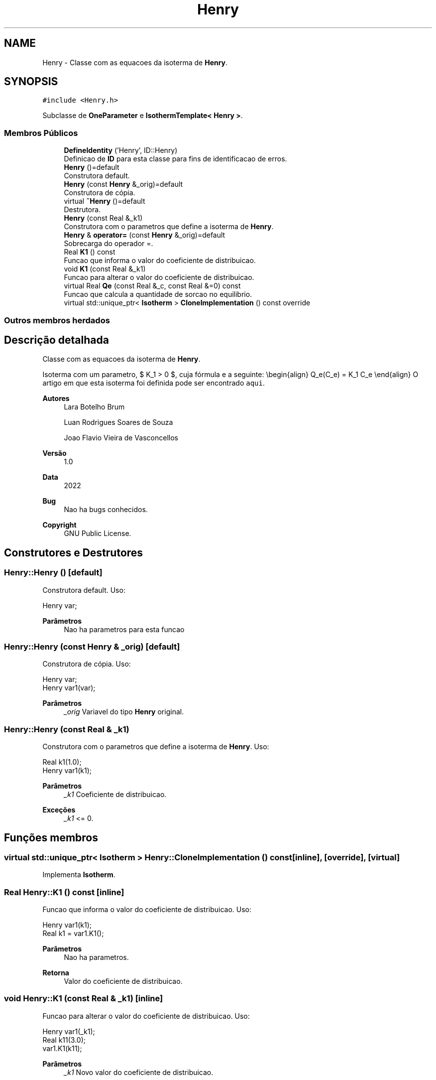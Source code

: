 .TH "Henry" 3 "Segunda, 3 de Outubro de 2022" "Version 1.0.0" "Isotherm++" \" -*- nroff -*-
.ad l
.nh
.SH NAME
Henry \- Classe com as equacoes da isoterma de \fBHenry\fP\&.  

.SH SYNOPSIS
.br
.PP
.PP
\fC#include <Henry\&.h>\fP
.PP
Subclasse de \fBOneParameter\fP e \fBIsothermTemplate< Henry >\fP\&.
.SS "Membros Públicos"

.in +1c
.ti -1c
.RI "\fBDefineIdentity\fP ('Henry', ID::Henry)"
.br
.RI "Definicao de \fBID\fP para esta classe para fins de identificacao de erros\&. "
.ti -1c
.RI "\fBHenry\fP ()=default"
.br
.RI "Construtora default\&. "
.ti -1c
.RI "\fBHenry\fP (const \fBHenry\fP &_orig)=default"
.br
.RI "Construtora de cópia\&. "
.ti -1c
.RI "virtual \fB~Henry\fP ()=default"
.br
.RI "Destrutora\&. "
.ti -1c
.RI "\fBHenry\fP (const Real &_k1)"
.br
.RI "Construtora com o parametros que define a isoterma de \fBHenry\fP\&. "
.ti -1c
.RI "\fBHenry\fP & \fBoperator=\fP (const \fBHenry\fP &_orig)=default"
.br
.RI "Sobrecarga do operador =\&. "
.ti -1c
.RI "Real \fBK1\fP () const"
.br
.RI "Funcao que informa o valor do coeficiente de distribuicao\&. "
.ti -1c
.RI "void \fBK1\fP (const Real &_k1)"
.br
.RI "Funcao para alterar o valor do coeficiente de distribuicao\&. "
.ti -1c
.RI "virtual Real \fBQe\fP (const Real &_c, const Real &=0) const"
.br
.RI "Funcao que calcula a quantidade de sorcao no equilibrio\&. "
.ti -1c
.RI "virtual std::unique_ptr< \fBIsotherm\fP > \fBCloneImplementation\fP () const override"
.br
.in -1c
.SS "Outros membros herdados"
.SH "Descrição detalhada"
.PP 
Classe com as equacoes da isoterma de \fBHenry\fP\&. 

Isoterma com um parametro, $ K_1 > 0 $, cuja fórmula e a seguinte: \\begin{align} Q_e(C_e) = K_1 C_e \\end{align} O artigo em que esta isoterma foi definida pode ser encontrado \fCaqui\fP\&. 
.PP
\fBAutores\fP
.RS 4
Lara Botelho Brum 
.PP
Luan Rodrigues Soares de Souza 
.PP
Joao Flavio Vieira de Vasconcellos 
.RE
.PP
\fBVersão\fP
.RS 4
1\&.0 
.RE
.PP
\fBData\fP
.RS 4
2022 
.RE
.PP
\fBBug\fP
.RS 4
Nao ha bugs conhecidos\&.
.RE
.PP
.PP
\fBCopyright\fP
.RS 4
GNU Public License\&. 
.RE
.PP

.SH "Construtores e Destrutores"
.PP 
.SS "Henry::Henry ()\fC [default]\fP"

.PP
Construtora default\&. Uso: 
.PP
.nf
Henry  var;

.fi
.PP
 
.PP
\fBParâmetros\fP
.RS 4
\fI \fP Nao ha parametros para esta funcao 
.RE
.PP

.SS "Henry::Henry (const \fBHenry\fP & _orig)\fC [default]\fP"

.PP
Construtora de cópia\&. Uso: 
.PP
.nf
Henry  var;
Henry  var1(var);

.fi
.PP
 
.PP
\fBParâmetros\fP
.RS 4
\fI_orig\fP Variavel do tipo \fBHenry\fP original\&. 
.RE
.PP

.SS "Henry::Henry (const Real & _k1)"

.PP
Construtora com o parametros que define a isoterma de \fBHenry\fP\&. Uso: 
.PP
.nf
Real k1(1\&.0);
Henry  var1(k1);

.fi
.PP
 
.PP
\fBParâmetros\fP
.RS 4
\fI_k1\fP Coeficiente de distribuicao\&. 
.RE
.PP
\fBExceções\fP
.RS 4
\fI_k1\fP <= 0\&. 
.RE
.PP

.SH "Funções membros"
.PP 
.SS "virtual std::unique_ptr< \fBIsotherm\fP > Henry::CloneImplementation () const\fC [inline]\fP, \fC [override]\fP, \fC [virtual]\fP"

.PP
Implementa \fBIsotherm\fP\&.
.SS "Real Henry::K1 () const\fC [inline]\fP"

.PP
Funcao que informa o valor do coeficiente de distribuicao\&. Uso: 
.PP
.nf
Henry  var1(k1);
Real   k1 = var1\&.K1();

.fi
.PP
 
.PP
\fBParâmetros\fP
.RS 4
\fI \fP Nao ha parametros\&. 
.RE
.PP
\fBRetorna\fP
.RS 4
Valor do coeficiente de distribuicao\&. 
.RE
.PP

.SS "void Henry::K1 (const Real & _k1)\fC [inline]\fP"

.PP
Funcao para alterar o valor do coeficiente de distribuicao\&. Uso: 
.PP
.nf
Henry  var1(_k1);
Real   k11(3\&.0);
var1\&.K1(k11);

.fi
.PP
 
.PP
\fBParâmetros\fP
.RS 4
\fI_k1\fP Novo valor do coeficiente de distribuicao\&. 
.RE
.PP
\fBExceções\fP
.RS 4
\fI_k1\fP <= 0\&. 
.RE
.PP

.SS "\fBHenry\fP & Henry::operator= (const \fBHenry\fP & _orig)\fC [default]\fP"

.PP
Sobrecarga do operador =\&. Uso: 
.PP
.nf
Henry  var1(k1);

.fi
.PP
 
.PP
\fBParâmetros\fP
.RS 4
\fI_orig\fP Variavel do tipo \fBHenry\fP original\&. 
.RE
.PP
\fBRetorna\fP
.RS 4
Cópia de _orig\&. 
.RE
.PP

.SS "Real Henry::Qe (const Real & _c, const Real & = \fC0\fP) const\fC [virtual]\fP"

.PP
Funcao que calcula a quantidade de sorcao no equilibrio\&. Uso: 
.PP
.nf
Henry  var1(k);
Real ce(1\&.0);
Real qe = var1\&.Qe(ce);

.fi
.PP
 
.PP
\fBParâmetros\fP
.RS 4
\fI_c\fP Concentracao do soluto\&. 
.RE
.PP
\fBRetorna\fP
.RS 4
Valor da quantidade de sorcao no equilibrio\&. 
.RE
.PP
\fBExceções\fP
.RS 4
\fI_c\fP < 0\&. 
.RE
.PP

.PP
Implementa \fBIsotherm\fP\&.

.SH "Autor"
.PP 
Gerado automaticamente por Doxygen para Isotherm++ a partir do código-fonte\&.

